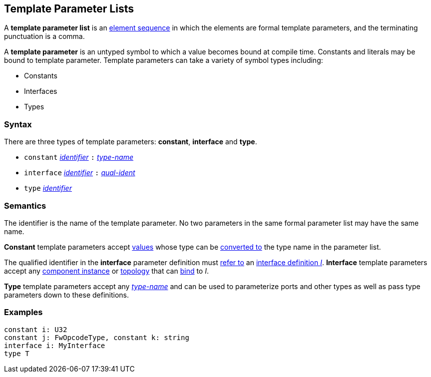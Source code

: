== Template Parameter Lists

A *template parameter list* is an
<<Element-Sequences,element sequence>>
in which the elements are formal template parameters,
and the terminating punctuation is a comma.

A *template parameter* is an untyped symbol to which a
value becomes bound at compile time. Constants and literals
may be bound to template parameter. Template parameters can
take a variety of symbol types including:

* Constants
* Interfaces
* Types

=== Syntax

There are three types of template parameters: *constant*, *interface* and *type*.

* `constant` <<Lexical-Elements_Identifiers,_identifier_>> `:` <<Type-Names,_type-name_>>
* `interface` <<Lexical-Elements_Identifiers,_identifier_>> `:` <<Scoping-of-Names_Qualified-Identifiers,_qual-ident_>>
* `type` <<Lexical-Elements_Identifiers,_identifier_>>

=== Semantics

The identifier is the name of the template parameter.
No two parameters in the same formal parameter list
may have the same name.

*Constant* template parameters accept <<Values,values>> whose type can be
<<Type-Checking_Type-Conversion,converted to>> the type name in the parameter
list.

The qualified identifier in the *interface* parameter definition must
<<Scoping-of-Names_Resolution-of-Qualified-Identifiers,refer to>>
an
<<Definitions_Port-Interface-Definitions,interface definition _I_>>.
*Interface* template parameters accept any <<Definitions_Component-Instance-Definitions,
component instance>> or <<Definitions_Topology-Definitions,topology>>
that can <<Port-Interfaces_Binding,bind>> to _I_.

*Type* template parameters accept any <<Type-Names,_type-name_>> and can be used to
parameterize ports and other types as well as pass type parameters down to these definitions.

=== Examples

[source,fpp]
----
constant i: U32
constant j: FwOpcodeType, constant k: string
interface i: MyInterface
type T
----
